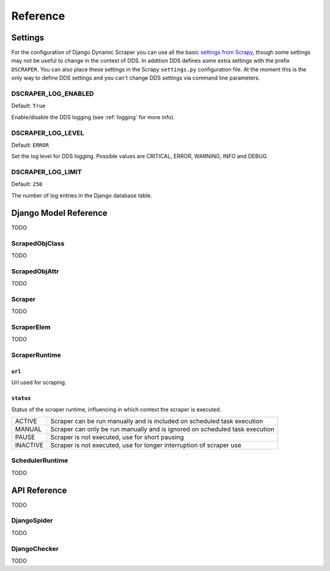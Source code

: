 =========
Reference
=========

.. _settings:

Settings
========

For the configuration of Django Dynamic Scraper you can use all the basic `settings from 
Scrapy <http://doc.scrapy.org/en/latest/topics/settings.html>`_, though some settings may
not be useful to change in the context of DDS. In addition DDS defines some extra settings
with the prefix ``DSCRAPER``. You can also place these settings in the Scrapy ``settings.py``
configuration file. At the moment this is the only way to define DDS settings and you can't 
change DDS settings via command line parameters.


DSCRAPER_LOG_ENABLED
--------------------
Default: ``True``

Enable/disable the DDS logging (see :ref:`logging` for more info).

DSCRAPER_LOG_LEVEL
------------------
Default: ``ERROR``

Set the log level for DDS logging. Possible values are CRITICAL, ERROR, WARNING, INFO and DEBUG.

DSCRAPER_LOG_LIMIT
------------------
Default: ``250``

The number of log entries in the Django database table.


Django Model Reference
======================

TODO

.. _scraped_obj_class:

ScrapedObjClass
---------------

TODO

.. _scraped_obj_attr:

ScrapedObjAttr
--------------

TODO

.. _scraper:

Scraper
-------

TODO

.. _scraper_elem:

ScraperElem
-----------

TODO

.. _scraper_runtime:

ScraperRuntime
--------------

``url``
^^^^^^^

Url used for scraping.


``status``
^^^^^^^^^^
		
Status of the scraper runtime, influencing in which context the scraper is executed.
		
======== ===========================================================================
ACTIVE   Scraper can be run manually and is included on scheduled task execution
MANUAL   Scraper can only be run manually and is ignored on scheduled task execution
PAUSE    Scraper is not executed, use for short pausing
INACTIVE Scraper is not executed, use for longer interruption of scraper use
======== ===========================================================================

.. _scheduler_runtime:

SchedulerRuntime
----------------

TODO


API Reference
=============

TODO

.. _django_spider:

DjangoSpider
------------

TODO

.. _django_checker:

DjangoChecker
-------------

TODO